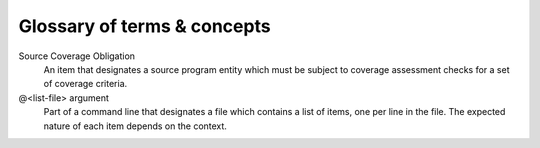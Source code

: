 ****************************
Glossary of terms & concepts
****************************

.. glossary:

Source Coverage Obligation
  An item that designates a source program entity which must be subject
  to coverage assessment checks for a set of coverage criteria.

@<list-file> argument
  Part of a command line that designates a file which contains a
  list of items, one per line in the file. The expected nature of each
  item depends on the context.

